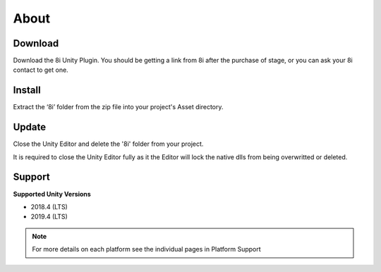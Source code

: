 About
============================================================

Download
------------------------------------------------------------

Download the 8i Unity Plugin. You should be getting a link from 8i after the purchase of stage, or you can ask your 8i contact to get one.

Install
------------------------------------------------------------

Extract the ‘8i’ folder from the zip file into your project's Asset directory.

Update
------------------------------------------------------------

Close the Unity Editor and delete the '8i' folder from your project.

It is required to close the Unity Editor fully as it the Editor will lock the native dlls from being overwritted or deleted.

Support
------------------------------------------------------------

**Supported Unity Versions** 

- 2018.4 (LTS)
- 2019.4 (LTS)

.. note:: 
    For more details on each platform see the individual pages in Platform Support

